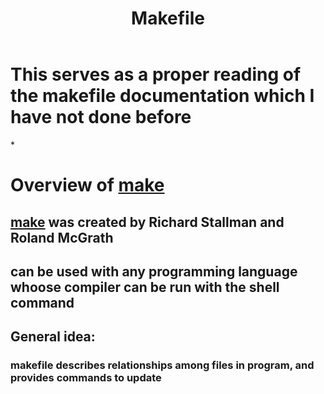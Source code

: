 #+TITLE: Makefile
#+SOURCE: https://www.gnu.org/software/make/manual/make.html

* This serves as a proper reading of the makefile documentation which I have not done before

*

* Overview of _make_

** _make_ was created by Richard Stallman and Roland McGrath

** can be used with any programming language whoose compiler can be run with the shell command

** General idea:

*** makefile describes relationships among files in program, and provides commands to update
